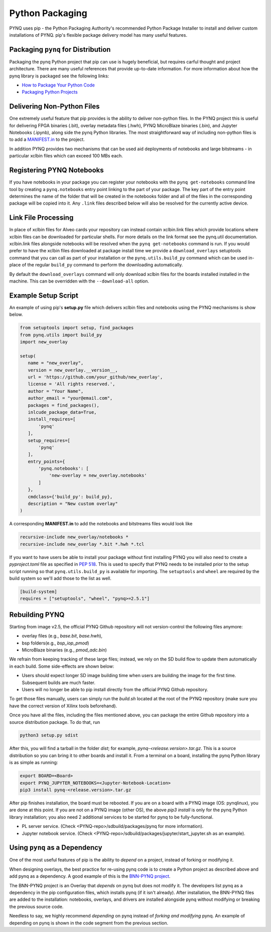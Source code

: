 .. _pynq-python-packaging:

Python Packaging
================

PYNQ uses pip - the Python Packaging Authority's recommended Python Package
Installer to install and deliver custom installations of PYNQ. pip's flexible
package delivery model has many useful features.

Packaging ``pynq`` for Distribution
-----------------------------------

Packaging the pynq Python project that pip can use is hugely beneficial, but
requires carful thought and project architecture. There are many useful
references that provide up-to-date information. For more information about how
the pynq library is packaged see the following links:

* `How to Package Your Python Code
  <https://python-packaging.readthedocs.io/en/latest/index.html>`_

* `Packaging Python Projects
  <https://packaging.python.org/tutorials/packaging-projects/>`_


Delivering Non-Python Files
---------------------------

One extremely useful feature that pip provides is the ability to deliver
non-python files. In the PYNQ project this is useful for delivering FPGA
binaries (.bit), overlay metadata files (.hwh), PYNQ MicroBlaze binaries
(.bin), and Jupyter Notebooks (.ipynb), along side the pynq Python libraries.
The most straightforward way of including non-python files is to add a
`MANIFEST.in`_ to the project.

In addition PYNQ provides two mechanisms that can be used aid deployments of
notebooks and large bitstreams - in particular xclbin files which can exceed
100 MBs each.

Registering PYNQ Notebooks
--------------------------

If you have notebooks in your package you can register your notebooks with the
``pynq get-notebooks`` command line tool by creating a ``pynq.notebooks`` entry
point linking to the part of your package. The key part of the entry point
determines the name of the folder that will be created in the notebooks folder
and all of the files in the corresponding package will be copied into it. Any
``.link`` files described below will also be resolved for the currently active
device.

Link File Processing
--------------------

In place of xclbin files for Alveo cards your repository can instead contain
xclbin.link files which provide locations where xclbin files can be downloaded
for particular shells. For more details on the link format see the pynq.util
documentation. xclbin.link files alongside notebooks will be resolved when the
``pynq get-notebooks`` command is run. If you would prefer to have the xclbin
files downloaded at package install time we provide a ``download_overlays``
setuptools command that you can call as part of your installation or the
``pynq.utils.build_py`` command which can be used in-place of the regular
``build_py`` command to perform the downloading automatically.

By default the ``download_overlays`` command will only download xclbin files
for the boards installed installed in the machine. This can be overridden with
the ``--download-all`` option.

Example Setup Script
--------------------

An example of using pip's **setup.py** file which delivers xclbin files and
notebooks using the PYNQ mechanisms is show below.

.. code-block :: python

   from setuptools import setup, find_packages
   from pynq.utils import build_py
   import new_overlay

   setup(
      name = "new_overlay",
      version = new_overlay.__version__,
      url = 'https://github.com/your_github/new_overlay',
      license = 'All rights reserved.',
      author = "Your Name",
      author_email = "your@email.com",
      packages = find_packages(),
      inlcude_package_data=True,
      install_requires=[
          'pynq'
      ],
      setup_requires=[
          'pynq'
      ],
      entry_points={
          'pynq.notebooks': [
              'new-overlay = new_overlay.notebooks'
          ]
      },
      cmdclass={'build_py': build_py},
      description = "New custom overlay"
   )

A corresponding **MANIFEST.in** to add the notebooks and bitstreams files would
look like

.. code-block :: python

   recursive-include new_overlay/notebooks *
   recursive-include new_overlay *.bit *.hwh *.tcl

If you want to have users be able to install your package without first
installing PYNQ you will also need to create a *pyproject.toml* file as
specified in `PEP 518`_. This is used to specify that PYNQ needs to be
installed prior to the setup script running so that ``pynq.utils.build_py`` is
available for importing. The ``setuptools`` and ``wheel`` are required by
the build system so we'll add those to the list as well.

.. code-block :: toml

    [build-system]
    requires = ["setuptools", "wheel", "pynq>=2.5.1"]

Rebuilding PYNQ
---------------

Starting from image v2.5, the official PYNQ Github repository will not 
version-control the following files anymore:

* overlay files (e.g., `base.bit`, `base.hwh`), 

* bsp folders(e.g., `bsp_iop_pmod`)

* MicroBlaze binaries (e.g., `pmod_adc.bin`)

We refrain from keeping tracking of these large files; instead, we rely on the 
SD build flow to update them automatically in each build. Some side-effects
are shown below:

* Users should expect longer SD image building time when users are 
  building the image for the first time. Subsequent builds are much faster. 

* Users will no longer be able to pip install directly from the official 
  PYNQ Github repository.

To get those files manually, users can simply run the `build.sh` located 
at the root of the PYNQ repository (make sure you have the correct version of
Xilinx tools beforehand).

Once you have all the files, including the files mentioned above, you can
package the entire Github repository into a source distribution package.
To do that, run

.. code-block :: console

   python3 setup.py sdist

After this, you will find a tarball in the folder `dist`; for example,
`pynq-<release.version>.tar.gz`. This is a source distribution so you can
bring it to other boards and install it. From a terminal on a board, 
installing the pynq Python library is as simple as running:

.. code-block :: console

   export BOARD=<Board>
   export PYNQ_JUPYTER_NOTEBOOKS=<Jupyter-Notebook-Location> 
   pip3 install pynq-<release.version>.tar.gz

After pip finishes installation, the board must be rebooted. If you are on
a board with a PYNQ image (OS: pynqlinux), you are done at this point. 
If you are not on a PYNQ image (other OS), the above `pip3 install`
is only for the pynq Python library installation; you also need
2 additional services to be started for pynq to be fully-functional.

* PL server service. (Check 
  <PYNQ-repo>/sdbuild/packages/pynq for more information).

* Jupyter notebook service. (Check 
  <PYNQ-repo>/sdbuild/packages/jupyter/start_jupyter.sh as an example).

Using ``pynq`` as a Dependency
------------------------------

One of the most useful features of pip is the ability to *depend* on a project,
instead of forking or modifying it.

When designing overlays, the best practice for re-using pynq code is to
create a Python project as described above and add pynq as a dependency. A
good example of this is the `BNN-PYNQ project
<https://github.com/Xilinx/BNN-PYNQ>`_.

The BNN-PYNQ project is an Overlay that *depends* on pynq but does not
modify it. The developers list pynq as a dependency in the pip configuration
files, which installs pynq (if it isn't already). After installation, the
BNN-PYNQ files are added to the installation: notebooks, overlays, and drivers
are installed alongside pynq without modifying or breaking the previous
source code.

Needless to say, we highly recommend *depending* on pynq instead of *forking
and modifying* pynq. An example of depending on pynq is shown in the code
segment from the previous section.

.. _Manifest.in: https://packaging.python.org/guides/using-manifest-in/
.. _PEP 518: https://www.python.org/dev/peps/pep-0518/
